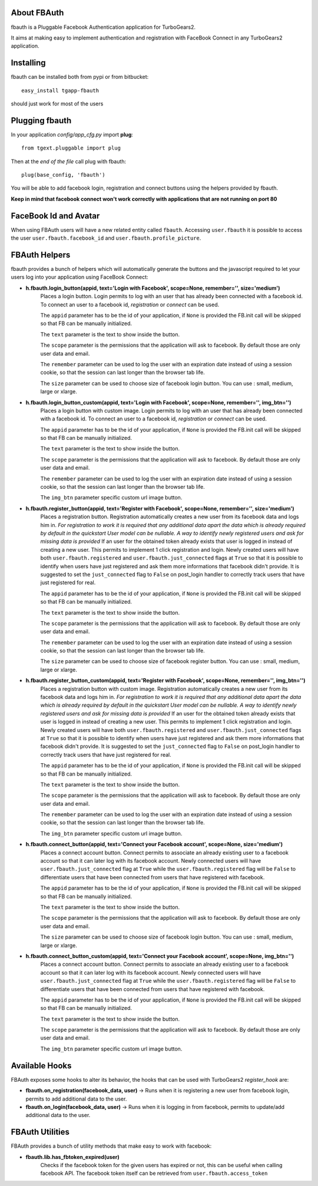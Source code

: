 About FBAuth
-------------------------

fbauth is a Pluggable Facebook Authentication application for TurboGears2.

It aims at making easy to implement authentication and registration with
FaceBook Connect in any TurboGears2 application.

Installing
-------------------------------

fbauth can be installed both from pypi or from bitbucket::

    easy_install tgapp-fbauth

should just work for most of the users

Plugging fbauth
----------------------------

In your application *config/app_cfg.py* import **plug**::

    from tgext.pluggable import plug

Then at the *end of the file* call plug with fbauth::

    plug(base_config, 'fbauth')

You will be able to add facebook login, registration and connect
buttons using the helpers provided by fbauth.

**Keep in mind that facebook connect won't work correctly with
applications that are not running on port 80**

FaceBook Id and Avatar
-----------------------

When using FBAuth users will have a new related entity called ``fbauth``.
Accessing ``user.fbauth`` it is possible to access the user ``user.fbauth.facebook_id``
and ``user.fbauth.profile_picture``.

FBAuth Helpers
----------------------

fbauth provides a bunch of helpers which will automatically
generate the buttons and the javascript required to let
your users log into your application using FaceBook Connect:

* **h.fbauth.login_button(appid, text='Login with Facebook', scope=None, remember='', size='medium')**
        Places a login button.
        Login permits to log with an user that has already been connected with a facebook id.
        To connect an user to a facebook id, *registration* or *connect* can be used.

        The ``appid`` parameter has to be the id of your application, if ``None`` is provided
        the FB.init call will be skipped so that FB can be manually initialized.

        The ``text`` parameter is the text to show inside the button.

        The ``scope`` parameter is the permissions that the application will ask to facebook.
        By default those are only user data and email.

        The ``remember`` parameter can be used to log the user with an expiration date instead
        of using a session cookie, so that the session can last longer than the browser tab life.

        The ``size`` parameter can be used to choose size of facebook login button. You can use : small, medium, large or xlarge.

* **h.fbauth.login_button_custom(appid, text='Login with Facebook', scope=None, remember='', img_btn='')**
        Places a login button with custom image.
        Login permits to log with an user that has already been connected with a facebook id.
        To connect an user to a facebook id, *registration* or *connect* can be used.

        The ``appid`` parameter has to be the id of your application, if ``None`` is provided
        the FB.init call will be skipped so that FB can be manually initialized.

        The ``text`` parameter is the text to show inside the button.

        The ``scope`` parameter is the permissions that the application will ask to facebook.
        By default those are only user data and email.

        The ``remember`` parameter can be used to log the user with an expiration date instead
        of using a session cookie, so that the session can last longer than the browser tab life.

        The ``img_btn`` parameter specific custom url image button.

* **h.fbauth.register_button(appid, text='Register with Facebook', scope=None, remember='', size='medium')**
        Places a registration button.
        Registration automatically creates a new user from its facebook data and logs him in.
        *For registration to work it is required that any additional data apart the data which
        is already required by default in the quickstart User model can be nullable. A way
        to identify newly registered users and ask for missing data is provided*
        If an user for the obtained token already exists that user is logged in instead of
        creating a new user. This permits to implement 1 click registration and login.
        Newly created users will have both ``user.fbauth.registered`` and ``user.fbauth.just_connected``
        flags at ``True`` so that it is possible to identify when users have just registered
        and ask them more informations that facebook didn't provide. It is suggested to set
        the ``just_connected`` flag to ``False`` on post_login handler to correctly track
        users that have just registered for real.

        The ``appid`` parameter has to be the id of your application, if ``None`` is provided
        the FB.init call will be skipped so that FB can be manually initialized.

        The ``text`` parameter is the text to show inside the button.

        The ``scope`` parameter is the permissions that the application will ask to facebook.
        By default those are only user data and email.

        The ``remember`` parameter can be used to log the user with an expiration date instead
        of using a session cookie, so that the session can last longer than the browser tab life.

        The ``size`` parameter can be used to choose size of facebook register button. You can use : small, medium, large or xlarge.

* **h.fbauth.register_button_custom(appid, text='Register with Facebook', scope=None, remember='', img_btn='')**
        Places a registration button with custom image.
        Registration automatically creates a new user from its facebook data and logs him in.
        *For registration to work it is required that any additional data apart the data which
        is already required by default in the quickstart User model can be nullable. A way
        to identify newly registered users and ask for missing data is provided*
        If an user for the obtained token already exists that user is logged in instead of
        creating a new user. This permits to implement 1 click registration and login.
        Newly created users will have both ``user.fbauth.registered`` and ``user.fbauth.just_connected``
        flags at ``True`` so that it is possible to identify when users have just registered
        and ask them more informations that facebook didn't provide. It is suggested to set
        the ``just_connected`` flag to ``False`` on post_login handler to correctly track
        users that have just registered for real.

        The ``appid`` parameter has to be the id of your application, if ``None`` is provided
        the FB.init call will be skipped so that FB can be manually initialized.

        The ``text`` parameter is the text to show inside the button.

        The ``scope`` parameter is the permissions that the application will ask to facebook.
        By default those are only user data and email.

        The ``remember`` parameter can be used to log the user with an expiration date instead
        of using a session cookie, so that the session can last longer than the browser tab life.

        The ``img_btn`` parameter specific custom url image button.

* **h.fbauth.connect_button(appid, text='Connect your Facebook account', scope=None, size='medium')**
        Places a connect account button.
        Connect permits to associate an already existing user to a facebook account so that
        it can later log with its facebook account.
        Newly connected users will have ``user.fbauth.just_connected`` flag at ``True`` while
        the ``user.fbauth.registered`` flag will be ``False`` to differentiate users that
        have been connected from users that have registered with facebook.

        The ``appid`` parameter has to be the id of your application, if ``None`` is provided
        the FB.init call will be skipped so that FB can be manually initialized.

        The ``text`` parameter is the text to show inside the button.

        The ``scope`` parameter is the permissions that the application will ask to facebook.
        By default those are only user data and email.

        The ``size`` parameter can be used to choose size of facebook login button. You can use : small, medium, large or xlarge.

* **h.fbauth.connect_button_custom(appid, text='Connect your Facebook account', scope=None, img_btn='')**
        Places a connect account button.
        Connect permits to associate an already existing user to a facebook account so that
        it can later log with its facebook account.
        Newly connected users will have ``user.fbauth.just_connected`` flag at ``True`` while
        the ``user.fbauth.registered`` flag will be ``False`` to differentiate users that
        have been connected from users that have registered with facebook.

        The ``appid`` parameter has to be the id of your application, if ``None`` is provided
        the FB.init call will be skipped so that FB can be manually initialized.

        The ``text`` parameter is the text to show inside the button.

        The ``scope`` parameter is the permissions that the application will ask to facebook.
        By default those are only user data and email.

        The ``img_btn`` parameter specific custom url image button.

Available Hooks
----------------------

FBAuth exposes some hooks to alter its behavior, 
the hooks that can be used with TurboGears2 *register_hook* are:

* **fbauth.on_registration(facebook_data, user)** -> Runs when it is registering a new user from facebook login, permits to add additional data to the user.
* **fbauth.on_login(facebook_data, user)** -> Runs when it is logging in from facebook, permits to update/add additional data to the user.

FBAuth Utilities
------------------

FBAuth provides a bunch of utility methods that make easy to work with facebook:

* **fbauth.lib.has_fbtoken_expired(user)**
        Checks if the facebook token for the given users has expired or not, this can be
        useful when calling facebook API. The facebook token itself can be retrieved from
        ``user.fbauth.access_token``
